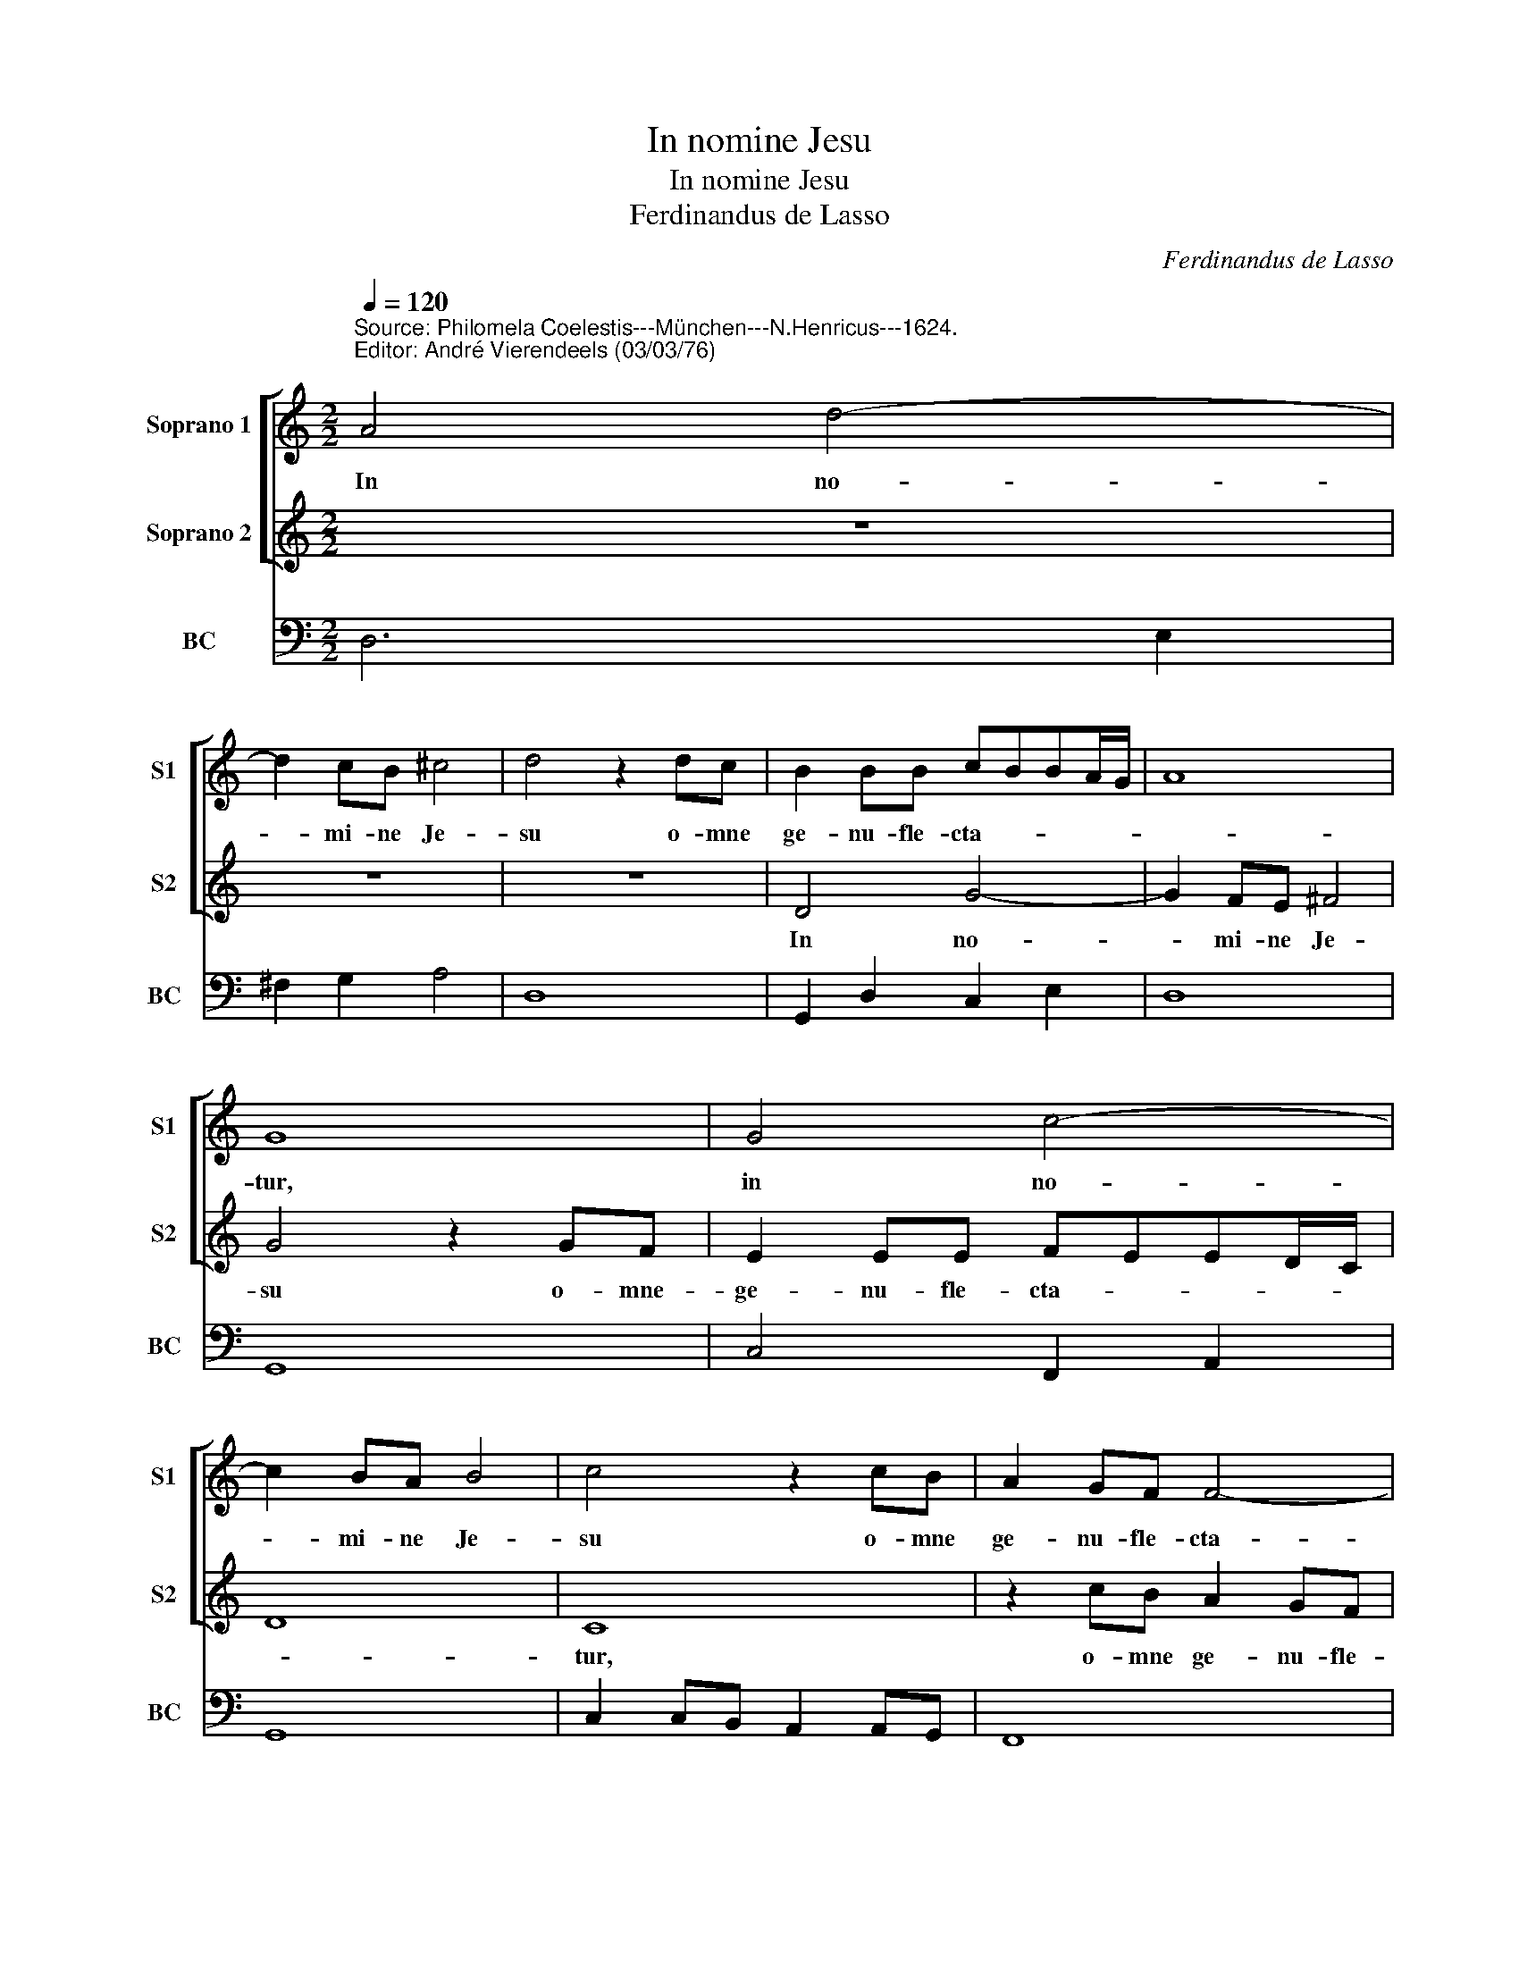 X:1
T:In nomine Jesu
T:In nomine Jesu
T:Ferdinandus de Lasso
C:Ferdinandus de Lasso
%%score [ 1 2 ] 3
L:1/8
Q:1/4=120
M:2/2
K:C
V:1 treble nm="Soprano 1" snm="S1"
V:2 treble nm="Soprano 2" snm="S2"
V:3 bass nm="BC" snm="BC"
V:1
"^Source: Philomela Coelestis---München---N.Henricus---1624.\nEditor: André Vierendeels (03/03/76)\n" A4 d4- | %1
w: In no-|
 d2 cB ^c4 | d4 z2 dc | B2 BB cBBA/G/ | A8 | G8 | G4 c4- | c2 BA B4 | c4 z2 cB | A2 GF F4- | %10
w: * mi- ne Je-|su o- mne|ge- nu- fle- cta- * * * *||tur,|in no-|* mi- ne Je-|su o- mne|ge- nu- fle- cta-|
 F2 ED E4 | F8 | z4 z2 d2 | ^c3 c d2 F2 | E3 E D2 d2 | ^c3 c d2 F2 | E3 E D4 | z2 A2 _B2 A2 | %18
w: |tur,|coe-|les- ti- um, ter-|re- stricum, _ coe-|les- ti- um, ter-|re- stri- um|et in- fer-|
 GAGF G4 | F2 A2 d2 f2 | e4 d2 F2 | E2 G2 ^F4 | G6 FG | A3 G ^F4 | G8- | G4 ^F4 | ^G4 A4- | %27
w: no- * * * *|rum, et o- mnis|lin- gua con-|fi- te- a-|tur qui- a|Do- mi- nus|Je-|* sus|Chri- *|
 A4 ^G4 | A2 A2 d3 c | B2 D2 G3 F | E2 e2 f3 e | d2 c2 B2 A2 | dedc BcBA | ^G2 A4 G2 | A8 | %35
w: |stus in glo- ri-|a, in glo- ri-|a, in glo- ri-|a est De- i|Pa- * * * * * * *||tris.|
[M:3/2] d4 B4 c4 | A4 d4 B4 | c4 A4 d4 | d8 ^c4 | d8 z4 | A4 ^F4 G4 | E4 A4 ^F4 | G4 E4 A4 | %43
w: Al- le- lu-|ia, Al- le-|lu- ia, Al-|le- lu-|ia,|Al- le- lu-|ia, Al- le-|lu- ia, Al-|
 A8 ^G4 |[M:2/2] A4 d2 B2 | c2 A2 d2 B2 | c4 A4- | A4 B4 | ^c4 d4- | d4 ^c4 | d8 |] %51
w: le- lu-|ia, Al- le|lu- ia, Al- le-|lu- ia,|_ Al-|le- *|* lu-|ia.|
V:2
 z8 | z8 | z8 | D4 G4- | G2 FE ^F4 | G4 z2 GF | E2 EE FEED/C/ | D8 | C8 | z2 cB A2 GF | G8 | %11
w: |||In no-|* mi- ne Je-|su o- mne-|ge- nu- fle- cta- * * * *||tur,|o- mne ge- nu- fle-|cta-|
 A4 z2 d2 | ^c3 c d2 F2 | E3 E D2 d2 | ^c3 c d2 F2 | E3 E D4 | z4 z2 A2 | _B2 A2 GAGF | E2 F4 E2 | %19
w: tur, coe-|les- ti- um, ter-|re- stri- um, coe-|les- ti- um, te-|re- strium- *|et|in- fer- no- * * *||
 F8 | z4 z2 D2 | G2 _B2 A4 | G2 c2 B2 d2 | ^c4 d4- | d2 cd e3 d | ^c4 d4- | d4 c4 | B8 | A4 z2 D2 | %29
w: rum,|et|o- mnis li-|gua con- fi- te-|a- tur|_ qui- a Do- mi-|nus Je-|* sus|Chri-|stus in|
 G3 F E2 G2 | c3 B A2 A2 | f3 e d2 c2 | B2 A2 dedc | BcBA B4 | A8 |[M:3/2] z4 G4 E4 | F4 D4 G4 | %37
w: glo- ri- a, in|glo- ri- a, in|glo- ri- a- est|De- i Pa- * * *||tris.|Al- le-|lu- ia, Al-|
 E4 F4 D4 | G4 F4 E4 | D8 z4 | z4 d4 B4 | c4 A4 d4 | B4 c4 A4 | d4 c4 B4 |[M:2/2] A4 z2 G2 | %45
w: le- lu- ia,|Al- le- lu-|ia,|Al- le-|lu- ia, Al-|le- lu- ia,|Al- le- lu-|ia, Al-|
 E2 F2 D2 G2 | E4 F4 | D4 G4- | G4 F4 | E8 | ^F8 |] %51
w: le- lu- ia, Al-|le- lu-|ia, Al-|* le|lu-|ia.|
V:3
 D,6 E,2 | ^F,2 G,2 A,4 | D,8 | G,,2 D,2 C,2 E,2 | D,8 | G,,8 | C,4 F,,2 A,,2 | G,,8 | %8
 C,2 C,B,, A,,2 A,,G,, | F,,8 | C,8 | F,4 D,4 | A,4 E,2 D,,2 | A,,4 D,,4 | A,,4 _B,,2 D,,2 | %15
 A,,4 _B,,4 | G,,2 A,,2 D,,4 | G,,2 ^F,,2 G,,2 A,,2 | C,8 | F,4 D,4 | A,4 D,4 | C,2 G,,2 D,4 | %22
 G,2 C,2 G,,2 _B,,2 | A,,4 D,4 | B,,2 C,3 B,,C,D, |"^6" E,4 D,4 |"^7" E,4 F,4 | D,4 E,4 | %28
 A,,4 ^F,,4 | G,,2 B,,2 C,4- | C,4 D,4- | D,4 D,4 | D,8 | E,8 | A,,8 |[M:3/2] D,4 G,,4 C,4 | %36
 F,,4 _B,,4 G,,4 | A,,4 F,,4 G,,4 | _B,,4 A,,8 | D,8 z4 | A,4 D,4 G,4 | C,4 F,4 D,4 | E,4 C,4 D,4 | %43
 F,4 E,8 | %44
[M:2/2] A,,4"^Notes: Original keys:  Ut 1st, Ut 1st, Fa 4rth\n            In original print: Cantus-Cantus vel Tenor-Tenor" ^F,,2 G,,2 | %45
 C,2 F,,2 _B,,2 G,,2 | A,,4 D,4- | D,4 G,,4 | A,,8- | A,,8 | D,,8 |] %51

